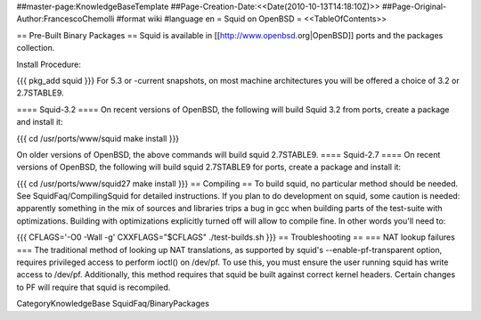 ##master-page:KnowledgeBaseTemplate
##Page-Creation-Date:<<Date(2010-10-13T14:18:10Z)>>
##Page-Original-Author:FrancescoChemolli
#format wiki
#language en
= Squid on OpenBSD =
<<TableOfContents>>

== Pre-Built Binary Packages ==
Squid is available in [[http://www.openbsd.org|OpenBSD]] ports and the packages collection.

Install Procedure:

{{{
pkg_add squid
}}}
For 5.3 or -current snapshots, on most machine architectures you will be offered a choice of 3.2 or 2.7STABLE9.

==== Squid-3.2 ====
On recent versions of OpenBSD, the following will build Squid 3.2 from ports, create a package and install it:

{{{
cd /usr/ports/www/squid
make install
}}}

On older versions of OpenBSD, the above commands will build squid 2.7STABLE9.
==== Squid-2.7 ====
On recent versions of OpenBSD, the following will build squid 2.7STABLE9 for ports, create a package and install it:

{{{
cd /usr/ports/www/squid27
make install
}}}
== Compiling ==
To build squid, no particular method should be needed. See SquidFaq/CompilingSquid for detailed instructions. If you plan to do development on squid, some caution is needed: apparently something in the mix of sources and libraries trips a bug in gcc when building parts of the test-suite with optimizations. Building with optimizations explicitly turned off will allow to compile fine. In other words you'll need to:

{{{
CFLAGS='-O0 -Wall -g' CXXFLAGS="$CFLAGS" ./test-builds.sh
}}}
== Troubleshooting ==
=== NAT lookup failures ===
The traditional method of looking up NAT translations, as supported by squid's --enable-pf-transparent option, requires privileged access to perform ioctl() on /dev/pf. To use this, you must ensure the user running squid has write access to /dev/pf. Additionally, this method requires that squid be built against correct kernel headers. Certain changes to PF will require that squid is recompiled.

CategoryKnowledgeBase SquidFaq/BinaryPackages
